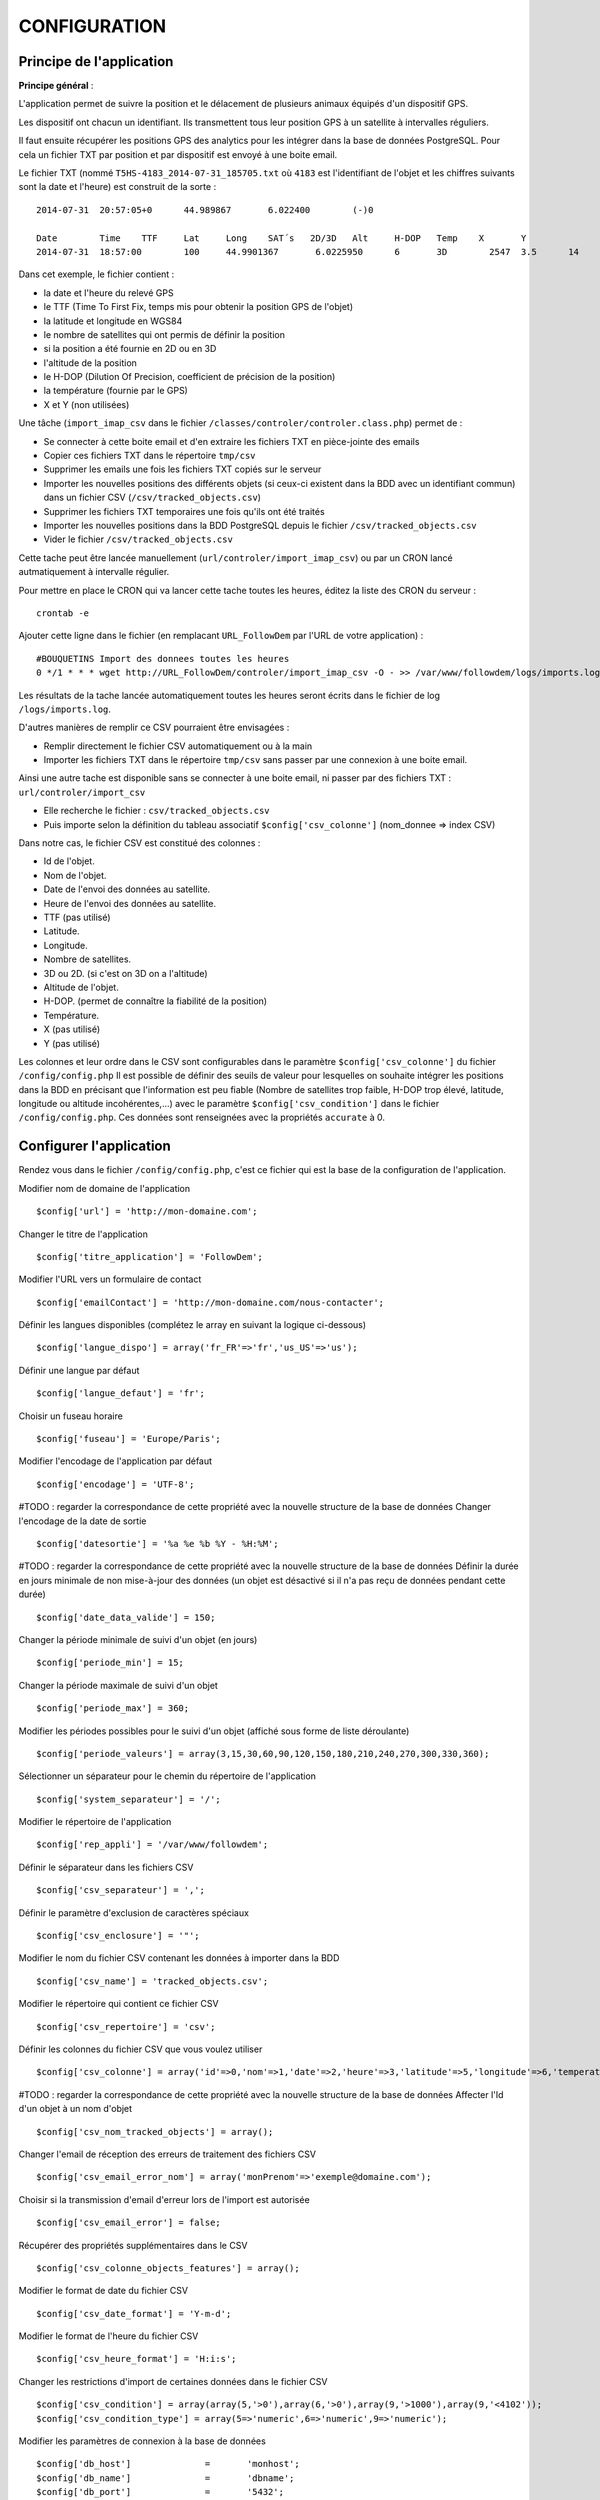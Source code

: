 =============
CONFIGURATION
=============

Principe de l'application
=========================

**Principe général** :

L'application permet de suivre la position et le délacement de plusieurs animaux équipés d'un dispositif GPS.

Les dispositif ont chacun un identifiant. Ils transmettent tous leur position GPS à un satellite à intervalles réguliers.

Il faut ensuite récupérer les positions GPS des analytics pour les intégrer dans la base de données PostgreSQL. Pour cela un fichier TXT par position et par dispositif est envoyé à une boite email.

Le fichier TXT (nommé ``T5HS-4183_2014-07-31_185705.txt`` où ``4183`` est l'identifiant de l'objet et les chiffres suivants sont la date et l'heure) est construit de la sorte :

::

    2014-07-31	20:57:05+0	44.989867	6.022400	(-)0

    Date	Time	TTF	Lat	Long	SAT´s	2D/3D	Alt	H-DOP	Temp	X	Y
    2014-07-31	18:57:00	100	44.9901367	 6.0225950	6	3D	  2547	3.5	 14	 46	 29

Dans cet exemple, le fichier contient :

- la date et l'heure du relevé GPS
- le TTF (Time To First Fix, temps mis pour obtenir la position GPS de l'objet)
- la latitude et longitude en WGS84
- le nombre de satellites qui ont permis de définir la position
- si la position a été fournie en 2D ou en 3D
- l'altitude de la position
- le H-DOP (Dilution Of Precision, coefficient de précision de la position)
- la température (fournie par le GPS)
- X et Y (non utilisées)

Une tâche (``import_imap_csv`` dans le fichier ``/classes/controler/controler.class.php``) permet de :

- Se connecter à cette boite email et d'en extraire les fichiers TXT en pièce-jointe des emails
- Copier ces fichiers TXT dans le répertoire ``tmp/csv``
- Supprimer les emails une fois les fichiers TXT copiés sur le serveur
- Importer les nouvelles positions des différents objets (si ceux-ci existent dans la BDD avec un identifiant commun) dans un fichier CSV (``/csv/tracked_objects.csv``)
- Supprimer les fichiers TXT temporaires une fois qu'ils ont été traités
- Importer les nouvelles positions dans la BDD PostgreSQL depuis le fichier ``/csv/tracked_objects.csv``
- Vider le fichier ``/csv/tracked_objects.csv``

Cette tache peut être lancée manuellement (``url/controler/import_imap_csv``) ou par un CRON lancé autmatiquement à intervalle régulier.

Pour mettre en place le CRON qui va lancer cette tache toutes les heures, éditez la liste des CRON du serveur :
::
	crontab -e

Ajouter cette ligne dans le fichier (en remplacant ``URL_FollowDem`` par l'URL de votre application) :
::
	#BOUQUETINS Import des donnees toutes les heures
	0 */1 * * * wget http://URL_FollowDem/controler/import_imap_csv -O - >> /var/www/followdem/logs/imports.log

Les résultats de la tache lancée automatiquement toutes les heures seront écrits dans le fichier de log ``/logs/imports.log``.

D'autres manières de remplir ce CSV pourraient être envisagées :

- Remplir directement le fichier CSV automatiquement ou à la main
- Importer les fichiers TXT dans le répertoire ``tmp/csv`` sans passer par une connexion à une boite email.

Ainsi une autre tache est disponible sans se connecter à une boite email, ni passer par des fichiers TXT : ``url/controler/import_csv``

- Elle recherche le fichier : ``csv/tracked_objects.csv``
- Puis importe selon la définition du tableau associatif ``$config['csv_colonne']`` (nom_donnee => index CSV)

Dans notre cas, le fichier CSV est constitué des colonnes :

- Id de l'objet.
- Nom de l'objet.
- Date de l'envoi des données au satellite.
- Heure de l'envoi des données au satellite.
- TTF (pas utilisé)
- Latitude.
- Longitude.
- Nombre de satellites.
- 3D ou 2D. (si c'est on 3D on a l'altitude)
- Altitude de l'objet.
- H-DOP. (permet de connaître la fiabilité de la position)
- Température.
- X (pas utilisé)
- Y (pas utilisé)

Les colonnes et leur ordre dans le CSV sont configurables dans le paramètre ``$config['csv_colonne']`` du fichier ``/config/config.php``
Il est possible de définir des seuils de valeur pour lesquelles on souhaite intégrer les positions dans la BDD en précisant que l'information est peu fiable (Nombre de satellites trop faible, H-DOP trop élevé, latitude, longitude ou altitude incohérentes,...) avec le paramètre ``$config['csv_condition']`` dans le fichier ``/config/config.php``. Ces données sont renseignées avec la propriétés ``accurate`` à 0.

Configurer l'application
========================

Rendez vous dans le fichier ``/config/config.php``, c'est ce fichier qui est la base de la configuration de l'application.

Modifier nom de domaine de l'application
::
	$config['url'] = 'http://mon-domaine.com';

Changer le titre de l'application
::
	$config['titre_application'] = 'FollowDem';

Modifier l'URL vers un formulaire de contact
::
	$config['emailContact'] = 'http://mon-domaine.com/nous-contacter';

Définir les langues disponibles (complétez le array en suivant la logique ci-dessous)
::
	$config['langue_dispo'] = array('fr_FR'=>'fr','us_US'=>'us');

Définir une langue par défaut
::
	$config['langue_defaut'] = 'fr';

Choisir un fuseau horaire
::
	$config['fuseau'] = 'Europe/Paris';

Modifier l'encodage de l'application par défaut
::
	$config['encodage'] = 'UTF-8';

#TODO : regarder la correspondance de cette propriété avec la nouvelle structure de la base de données
Changer l'encodage de la date de sortie
::
	$config['datesortie'] = '%a %e %b %Y - %H:%M';

#TODO : regarder la correspondance de cette propriété avec la nouvelle structure de la base de données
Définir la durée en jours minimale de non mise-à-jour des données (un objet est désactivé si il n'a pas reçu de données pendant cette durée)
::
	$config['date_data_valide'] = 150;

Changer la période minimale de suivi d'un objet (en jours)
::
	$config['periode_min'] = 15;

Changer la période maximale de suivi d'un objet
::
	$config['periode_max'] = 360;

Modifier les périodes possibles pour le suivi d'un objet (affiché sous forme de liste déroulante)
::
	$config['periode_valeurs'] = array(3,15,30,60,90,120,150,180,210,240,270,300,330,360);

Sélectionner un séparateur pour le chemin du répertoire de l'application
::
	$config['system_separateur'] = '/';

Modifier le répertoire de l'application
::
	$config['rep_appli'] = '/var/www/followdem';

Définir le séparateur dans les fichiers CSV
::
	$config['csv_separateur'] = ',';

Définir le paramètre d'exclusion de caractères spéciaux
::
	$config['csv_enclosure'] = '"';

Modifier le nom du fichier CSV contenant les données à importer dans la BDD
::
	$config['csv_name'] = 'tracked_objects.csv';

Modifier le répertoire qui contient ce fichier CSV
::
	$config['csv_repertoire'] = 'csv';

Définir les colonnes du fichier CSV que vous voulez utiliser
::
	$config['csv_colonne'] = array('id'=>0,'nom'=>1,'date'=>2,'heure'=>3,'latitude'=>5,'longitude'=>6,'temperature'=>11,'nb_satellites'=>7,'altitude'=>9);

#TODO : regarder la correspondance de cette propriété avec la nouvelle structure de la base de données
Affecter l'Id d'un objet à un nom d'objet
::
	$config['csv_nom_tracked_objects'] = array();

Changer l'email de réception des erreurs de traitement des fichiers CSV
::
	$config['csv_email_error_nom'] = array('monPrenom'=>'exemple@domaine.com');

Choisir si la transmission d'email d'erreur lors de l'import est autorisée
::
	$config['csv_email_error'] = false;

Récupérer des propriétés supplémentaires dans le CSV
::
	$config['csv_colonne_objects_features'] = array();

Modifier le format de date du fichier CSV
::
	$config['csv_date_format'] = 'Y-m-d';

Modifier le format de l'heure du fichier CSV
::
	$config['csv_heure_format'] = 'H:i:s';

Changer les restrictions d'import de certaines données dans le fichier CSV
::
	$config['csv_condition'] = array(array(5,'>0'),array(6,'>0'),array(9,'>1000'),array(9,'<4102'));
	$config['csv_condition_type'] = array(5=>'numeric',6=>'numeric',9=>'numeric');

Modifier les paramètres de connexion à la base de données
::
	$config['db_host'] 		= 	'monhost';
	$config['db_name'] 		= 	'dbname';
	$config['db_port'] 		= 	'5432';
	$config['db_user'] 		= 	'dbuser';
	$config['db_password'] 	= 	'monpassachanger';
	$config['db_prefixe'] 	= 	'schemaname.'; # Ajouter un point à la fin du nom du schema
	$config['db_type'] 		= 	'pgsql';
	$config['db_encodage']  = 	'UTF8';

Modifier les paramètres d'envoi d'email
::
	$config['email_smtp'] 			= 	'smtp.domaine.com';
	$config['email_user'] 			= 	'exemple@domaine.com';
	$config['email_password'] 		= 	'monpassachanger';
	$config['email_port'] 			= 	465;
	$config['email_SMTPAuth'] 		= 	true; //true - false
	$config['email_SMTPSecure'] 	= 	'ssl'; //ssl - tls
	$config['email_Charset'] 		= 	'UTF-8';
	$config['email_From'] 			= 	'exemple@domaine.com';
	$config['email_FromName'] 		= 	'FollowDem';

Choisir si le debug dans Smarty est autorisé
::
	$config['smarty_debugging'] = false;

Choisir si le cache serveur dans Smarty est autorisé
::
	$config['smarty_caching'] = true;

Définir la durée de vie du cache serveur Smarty
::
	$config['smarty_cache_lifetime'] = 120;

Paramétrer les fonds de carte utilisés par l'application.

Si vous utilisez les fonds de cartes IGN, pensez à remplacer la valeur de ``maCleIgn`` dans ``url``.
::
	$config['leaflet_fonds_carte'] = array(
			"IGNCARTE"=>array(
				'name'=>'Carte IGN',
				'url'=>'http://gpp3-wxs.ign.fr/maCleIgn/geoportail/wmts?LAYER=GEOGRAPHICALGRIDSYSTEMS.MAPS.SCAN-EXPRESS.STANDARD&EXCEPTIONS=text/xml&FORMAT=image/jpeg&SERVICE=WMTS&VERSION=1.0.0&REQUEST=GetTile&STYLE=normal&TILEMATRIXSET=PM&TILEMATRIX={z}&TILEROW={y}&TILECOL={x}',
				'attribution'=>'IGN',
				'maxZoom'=>17,
				'subdomains'=>''
			),
			"IGNPHOTO"=>array(
				'name'=>'Photo aérienne IGN',
				'url'=>'http://gpp3-wxs.ign.fr/maCleIgn/geoportail/wmts?LAYER=ORTHOIMAGERY.ORTHOPHOTOS&EXCEPTIONS=text/xml&FORMAT=image/jpeg&SERVICE=WMTS&VERSION=1.0.0&REQUEST=GetTile&STYLE=normal&TILEMATRIXSET=PM&TILEMATRIX={z}&TILEROW={y}&TILECOL={x}',
				'attribution'=>'IGN',
				'maxZoom'=>19,
				'subdomains'=>''
			),
			"IGNCARTEDET"=>array(
				'name'=>'Carte détaillée IGN',
				'url'=>'http://gpp3-wxs.ign.fr/maCleIgn/geoportail/wmts?LAYER=GEOGRAPHICALGRIDSYSTEMS.MAPS&EXCEPTIONS=text/xml&FORMAT=image/jpeg&SERVICE=WMTS&VERSION=1.0.0&REQUEST=GetTile&STYLE=normal&TILEMATRIXSET=PM&TILEMATRIX={z}&TILEROW={y}&TILECOL={x}',
				'attribution'=>'IGN',
				'maxZoom'=>17,
				'subdomains'=>''
			),
			"OSM"=>array(
				'name'=>'OpenStreetMap',
				'url'=>'http://{s}.mqcdn.com/tiles/1.0.0/osm/{z}/{x}/{y}.png',
				'attribution'=>'Tiles courtesy of <a href="http://www.mapquest.com/" target="_blank">MapQuest</a>. Map data (c) <a href="http://www.openstreetmap.org/" target="_blank">OpenStreetMap</a> contributors, CC-BY-SA.',
				'maxZoom'=>19,
				'subdomains'=>array("otile1", "otile2", "otile3", "otile4")
			)
		);

Choisir le fond de carte par défaut sur l'application
::
	$config['leaflet_fonds_carte_defaut'] = "OSM";

Changer les pictogrammes utilisés par Leaflet
::
	$config['leaflet_pictos'] = array('position'=>
		array(
			'iconUrl'=>'images/marker-icon.png',
			'iconRetinaUrl'=>'images/marker-icon-2x',
			'iconSize'=>array(25, 41),
			'iconAnchor'=>array(13, 20),
			'popupAnchor'=>array(0, 0),
			'shadowUrl'=>'images/marker-shadow.png',
			'shadowRetinaUrl'=>'images/marker-shadow.png',
			'shadowSize'=>array(41, 41),
			'shadowAnchor'=>array(13, 20)
		)
	);

Choisir la position de centrage initial sur la carte
::
	$config['leaflet_centrage_initiale'] = array('44.845159','6.310043');

Définir le zoom initial sur la carte
::
	$config['leaflet_zoom_initial'] = 11;

Définir le zoom maximal sur la carte
::
	$config['leaflet_zoom_max'] = 17;

Définir la position des icônes de zoom sur la carte
::
	$config['leaflet_position_zoom'] = 'topright';

Choisir si le fond Google Maps sur la carte est autorisé
::
	$config['leaflet_gmap'] = false;

Choisir un style par défaut pour les tracés
::
	$config['lefleat_style_trace'] = array('color'=>"#000","fillColor"=>"#FFF","Opacity"=>1,"fillOpacity"=>1,"weight"=>3);

Choisir un style par défaut pour les flèches de direction
::
	$config['lefleat_style_direction'] = array('color'=>"#7F2B7F","Opacity"=>1,"weight"=>3);

Modifier la distance d'affichage des flèches directionnelles sur les tracés
::
	$config['lefleat_repeat_direction'] = '50';

Choisir un style par défaut des derniers points de suivi des objets
::
	$config['lefleat_style_point_defaut'] = array('color'=>"#A60000","fillColor"=>"#f03","Opacity"=>1,"fillOpacity"=>0.9,"weight"=>5);

Modifier le style des derniers points en fonction des paramètres contenus dans la base de données
::
	$config['lefleat_style_point_surcharge'] = array('color'=>"couleurD","fillColor"=>"couleurG","Opacity"=>1,"fillOpacity"=>0.9,"weight"=>5);

Paramétrer le suivi statistique de l'application (Google Analytics dans cet exemple avec ID à remplacer par le votre)
::
	$config['active_tracking_stats'] = 'true';
	$config['tracking_stats'] = "
	<script type='text/javascript'>
		var _gaq = _gaq || [];
		_gaq.push(['_setAccount', 'ID_GOOGLE_ANALYTICS_A_MODIFIER']);
		_gaq.push(['_trackPageview']);
		(function() {
			var ga = document.createElement('script');
			ga.type = 'text/javascript';
			ga.async = true;
			ga.src = ('https:' == document.location.protocol ? 'https://ssl' : 'http://www') + '.google-analytics.com/ga.js';
			var s = document.getElementsByTagName('script')[0]; s.parentNode.insertBefore(ga, s);
		})();
	</script>";

Choisir si la récupération de la couleur dans le nom de l'objet est autorisée
::
	$config['recupe_couleur_name_tracked_objects'] = true;

Choisir si l'affichage des messages d'erreurs et des exceptions est autorisé
::
	$config['debug']=true;

Choisir si l'enregistrement des logs dans la base de données est autorisé
::
	$config['log']=false;
